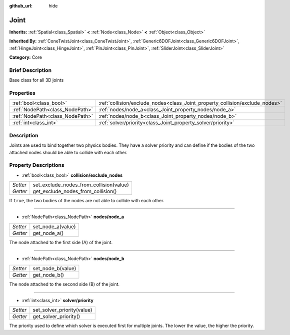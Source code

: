 :github_url: hide

.. Generated automatically by doc/tools/makerst.py in Godot's source tree.
.. DO NOT EDIT THIS FILE, but the Joint.xml source instead.
.. The source is found in doc/classes or modules/<name>/doc_classes.

.. _class_Joint:

Joint
=====

**Inherits:** :ref:`Spatial<class_Spatial>` **<** :ref:`Node<class_Node>` **<** :ref:`Object<class_Object>`

**Inherited By:** :ref:`ConeTwistJoint<class_ConeTwistJoint>`, :ref:`Generic6DOFJoint<class_Generic6DOFJoint>`, :ref:`HingeJoint<class_HingeJoint>`, :ref:`PinJoint<class_PinJoint>`, :ref:`SliderJoint<class_SliderJoint>`

**Category:** Core

Brief Description
-----------------

Base class for all 3D joints

Properties
----------

+---------------------------------+------------------------------------------------------------------------------+
| :ref:`bool<class_bool>`         | :ref:`collision/exclude_nodes<class_Joint_property_collision/exclude_nodes>` |
+---------------------------------+------------------------------------------------------------------------------+
| :ref:`NodePath<class_NodePath>` | :ref:`nodes/node_a<class_Joint_property_nodes/node_a>`                       |
+---------------------------------+------------------------------------------------------------------------------+
| :ref:`NodePath<class_NodePath>` | :ref:`nodes/node_b<class_Joint_property_nodes/node_b>`                       |
+---------------------------------+------------------------------------------------------------------------------+
| :ref:`int<class_int>`           | :ref:`solver/priority<class_Joint_property_solver/priority>`                 |
+---------------------------------+------------------------------------------------------------------------------+

Description
-----------

Joints are used to bind together two physics bodies. They have a solver priority and can define if the bodies of the two attached nodes should be able to collide with each other.

Property Descriptions
---------------------

.. _class_Joint_property_collision/exclude_nodes:

- :ref:`bool<class_bool>` **collision/exclude_nodes**

+----------+-----------------------------------------+
| *Setter* | set_exclude_nodes_from_collision(value) |
+----------+-----------------------------------------+
| *Getter* | get_exclude_nodes_from_collision()      |
+----------+-----------------------------------------+

If ``true``, the two bodies of the nodes are not able to collide with each other.

----

.. _class_Joint_property_nodes/node_a:

- :ref:`NodePath<class_NodePath>` **nodes/node_a**

+----------+-------------------+
| *Setter* | set_node_a(value) |
+----------+-------------------+
| *Getter* | get_node_a()      |
+----------+-------------------+

The node attached to the first side (A) of the joint.

----

.. _class_Joint_property_nodes/node_b:

- :ref:`NodePath<class_NodePath>` **nodes/node_b**

+----------+-------------------+
| *Setter* | set_node_b(value) |
+----------+-------------------+
| *Getter* | get_node_b()      |
+----------+-------------------+

The node attached to the second side (B) of the joint.

----

.. _class_Joint_property_solver/priority:

- :ref:`int<class_int>` **solver/priority**

+----------+----------------------------+
| *Setter* | set_solver_priority(value) |
+----------+----------------------------+
| *Getter* | get_solver_priority()      |
+----------+----------------------------+

The priority used to define which solver is executed first for multiple joints. The lower the value, the higher the priority.

